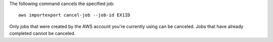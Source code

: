 The following command cancels the specified job::

  aws importexport cancel-job --job-id EX1ID

Only jobs that were created by the AWS account you're currently using can be canceled. Jobs that have already completed cannot be canceled. 
